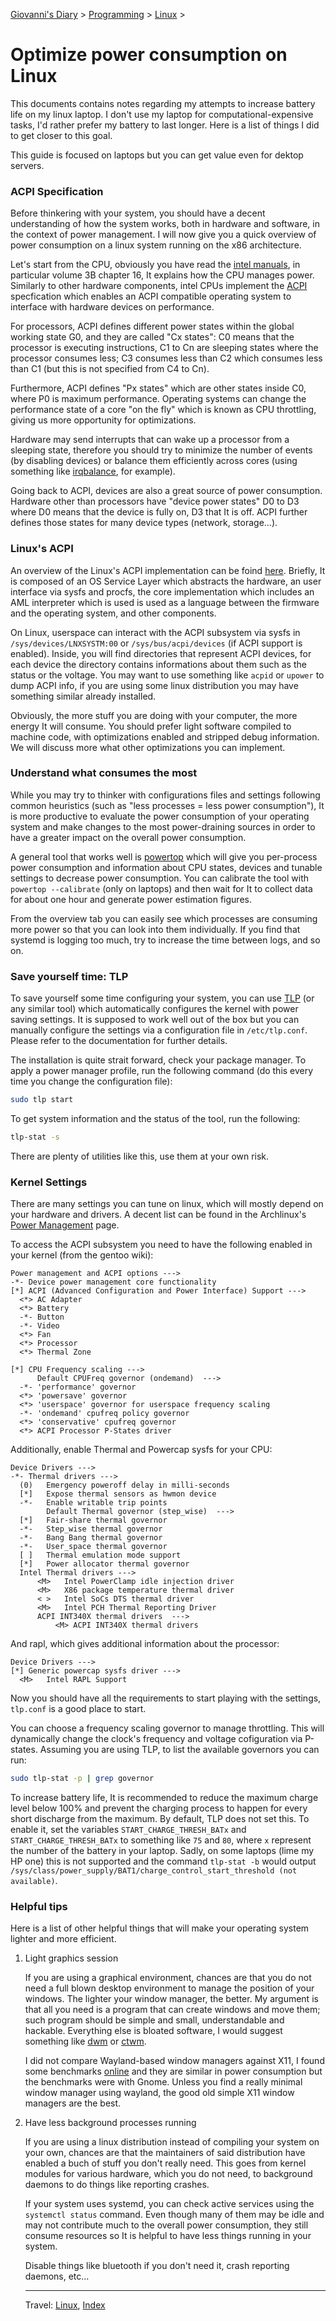#+startup: content indent

[[file:../../index.org][Giovanni's Diary]] > [[file:../programming.org][Programming]] > [[file:linux.org][Linux]] >

* Optimize power consumption on Linux
:PROPERTIES:
:RSS: true
:DATE: 15 Apr 2025 00:00:00 GMT
:CATEGORY: Programming
:AUTHOR: Giovanni Santini
:LINK: https://giovanni-diary.netlify.app/programming/linux/optimize-power-consumption-linux.html
:END:
#+INDEX: Giovanni's Diary!Programming!Linux!Optimize power consumption on Linux

This documents contains notes regarding my attempts to increase
battery life on my linux laptop. I don't use my laptop for
computational-expensive tasks, I'd rather prefer my battery to last
longer. Here is a list of things I did to get closer to this goal.

This guide is focused on laptops but you can get value even for dektop
servers.

*** ACPI Specification

Before thinkering with your system, you should have a decent
understanding of how the system works, both in hardware and software,
in the context of power management. I will now give you a quick
overview of power consumption on a linux system running on the x86
architecture.

Let's start from the CPU, obviously you have read the [[https://www.intel.com/content/www/us/en/developer/articles/technical/intel-sdm.html][intel manuals]],
in particular volume 3B chapter 16, It explains how the CPU manages
power. Similarly to other hardware components, intel CPUs implement
the [[https://uefi.org/htmlspecs/ACPI_Spec_6_4_html/][ACPI]] specfication which enables an ACPI compatible operating
system to interface with hardware devices on performance.

For processors, ACPI defines different power states within the global
working state G0, and they are called "Cx states": C0 means that the
processor is executing instructions, C1 to Cn are sleeping states
where the processor consumes less; C3 consumes less than C2 which
consumes less than C1 (but this is not specified from C4 to Cn).

Furthermore, ACPI defines "Px states" which are other states inside
C0, where P0 is maximum performance. Operating systems can change the
performance state of a core "on the fly" which is known as CPU
throttling, giving us more opportunity for optimizations.

Hardware may send interrupts that can wake up a processor from a
sleeping state, therefore you should try to minimize the number of
events (by disabling devices) or balance them efficiently across cores
(using something like [[https://linux.die.net/man/1/irqbalance][irqbalance]], for example).

Going back to ACPI, devices are also a great source of power
consumption. Hardware other than processors have "device power states"
D0 to D3 where D0 means that the device is fully on, D3 that It is
off. ACPI further defines those states for many device types (network,
storage...).

*** Linux's ACPI

An overview of the Linux's ACPI implementation can be foind [[https://www.kernel.org/doc/ols/2005/ols2005v1-pages-59-76.pdf][here]].
Briefly, It is composed of an OS Service Layer which abstracts
the hardware, an user interface via sysfs and procfs, the core
implementation which includes an AML interpreter which is used
is used as a language between the firmware and the operating
system, and other components.

On Linux, userspace can interact with the ACPI subsystem via sysfs in
=/sys/devices/LNXSYSTM:00= or =/sys/bus/acpi/devices= (if ACPI support
is enabled). Inside, you will find directories that represent ACPI
devices, for each device the directory contains informations about
them such as the status or the voltage. You may want to use something
like =acpid= or =upower= to dump ACPI info, if you are using some
linux distribution you may have something similar already installed.

Obviously, the more stuff you are doing with your computer, the more
energy It will consume. You should prefer light software compiled to
machine code, with optimizations enabled and stripped debug
information. We will discuss more what other optimizations you can
implement.

*** Understand what consumes the most

While you may try to thinker with configurations files and settings
following common heuristics (such as "less processes = less power
consumption"), It is more productive to evaluate the power consumption
of your operating system and make changes to the most power-draining
sources in order to have a greater impact on the overall power
consumption.

A general tool that works well is [[https://linux.die.net/man/8/powertop][powertop]] which will give you
per-process power consumption and information about CPU states,
devices and tunable settings to decrease power consumption. You
can calibrate the tool with =powertop --calibrate= (only on laptops)
and then wait for It to collect data for about one hour and generate
power estimation figures.

From the overview tab you can easily see which processes are
consuming more power so that you can look into them individually.
If you find that systemd is logging too much, try to increase the
time between logs, and so on.

*** Save yourself time: TLP

To save yourself some time configuring your system, you can use [[https://linrunner.de/tlp/introduction.html][TLP]]
(or any similar tool) which automatically configures the kernel with
power saving settings. It is supposed to work well out of the box but
you can manually configure the settings via a configuration file in
=/etc/tlp.conf=. Please refer to the documentation for further
details.

The installation is quite strait forward, check your package
manager. To apply a power manager profile, run the following
command (do this every time you change the configuration file):

#+begin_src bash
  sudo tlp start
#+end_src

To get system information and the status of the tool, run the
following:
#+begin_src bash
  tlp-stat -s
#+end_src

There are plenty of utilities like this, use them at your own risk.

*** Kernel Settings

There are many settings you can tune on linux, which will mostly
depend on your hardware and drivers. A decent list can be found in the
Archlinux's [[https://wiki.archlinux.org/title/Power_management][Power Management]] page.

To access the ACPI subsystem you need to have the following
enabled in your kernel (from the gentoo wiki):

#+begin_src
  Power management and ACPI options --->
  -*- Device power management core functionality
  [*] ACPI (Advanced Configuration and Power Interface) Support --->
    <*> AC Adapter
    <*> Battery
    -*- Button
    -*- Video
    <*> Fan
    <*> Processor
    <*> Thermal Zone
  
  [*] CPU Frequency scaling --->
        Default CPUFreq governor (ondemand)  --->
    -*- 'performance' governor
    <*> 'powersave' governor
    <*> 'userspace' governor for userspace frequency scaling
    -*- 'ondemand' cpufreq policy governor
    <*> 'conservative' cpufreq governor
    <*> ACPI Processor P-States driver
#+end_src

Additionally, enable Thermal and Powercap sysfs for your CPU:

#+begin_src
  Device Drivers --->
  -*- Thermal drivers --->
    (0)   Emergency poweroff delay in milli-seconds                                                                              
    [*]   Expose thermal sensors as hwmon device                                                                                
    -*-   Enable writable trip points                                                                                          
          Default Thermal governor (step_wise)  --->                                                                           
    [*]   Fair-share thermal governor                                                                                           
    -*-   Step_wise thermal governor                                                                                            
    -*-   Bang Bang thermal governor                                                                                            
    -*-   User_space thermal governor                                                                                           
    [ ]   Thermal emulation mode support
    [*]   Power allocator thermal governor   
    Intel Thermal drivers --->
        <M>   Intel PowerClamp idle injection driver
        <M>   X86 package temperature thermal driver
        < >   Intel SoCs DTS thermal driver
        <M>   Intel PCH Thermal Reporting Driver
        ACPI INT340X thermal drivers  --->                                                                                     
            <M> ACPI INT340X thermal drivers
#+end_src

And rapl, which gives additional information about the processor:

#+begin_src
  Device Drivers --->
  [*] Generic powercap sysfs driver --->
    <M>   Intel RAPL Support
#+end_src

Now you should have all the requirements to start playing with
the settings, =tlp.conf= is a good place to start.

You can choose a frequency scaling governor to manage throttling.
This will dynamically change the clock's frequency and voltage
cofiguration via P-states. Assuming you are using TLP, to list the
available governors you can run:

#+begin_src bash
   sudo tlp-stat -p | grep governor
#+end_src

To increase battery life, It is recommended to reduce the maximum
charge level below 100% and prevent the charging process to happen for
every short discharge from the maximum. By default, TLP does not set
this. To enable it, set the variables =START_CHARGE_THRESH_BATx= and
=START_CHARGE_THRESH_BATx= to something like =75= and =80=, where =x=
represent the number of the battery in your laptop.  Sadly, on some
laptops (lime my HP one) this is not supported and the command
=tlp-stat -b= would output
=/sys/class/power_supply/BAT1/charge_control_start_threshold (not available)=.

*** Helpful tips

Here is a list of other helpful things that will make your operating
system lighter and more efficient.

**** Light graphics session

If you are using a graphical environment, chances are that you do not
need a full blown desktop environment to manage the position of your
windows. The lighter your window manager, the better. My argument is
that all you need is a program that can create windows and move them;
such program should be simple and small, understandable and hackable.
Everything else is bloated software, I would suggest something like
[[https://dwm.suckless.org/][dwm]] or [[https://www.ctwm.org/index.html][ctwm]].

I did not compare Wayland-based window managers against X11, I found
some benchmarks [[https://www.phoronix.com/news/GNOME-Xorg-Wayland-AMD-Renoir][online]] and they are similar in power consumption but
the benchmarks were with Gnome. Unless you find a really minimal
window manager using wayland, the good old simple X11 window managers
are the best.

**** Have less background processes running

If you are using a linux distribution instead of compiling your system
on your own, chances are that the maintainers of said distribution
have enabled a buch of stuff you don't really need. This goes from
kernel modules for various hardware, which you do not need, to
background daemons to do things like reporting crashes.

If your system uses systemd, you can check active services using the
=systemctl status= command. Even though many of them may be idle and
may not contribute much to the overall power consumption, they still
consume resources so It is helpful to have less things running in
your system.

Disable things like bluetooth if you don't need it, crash reporting
daemons, etc...

-----

Travel: [[file:./linux.org][Linux]], [[../../theindex.org][Index]]
